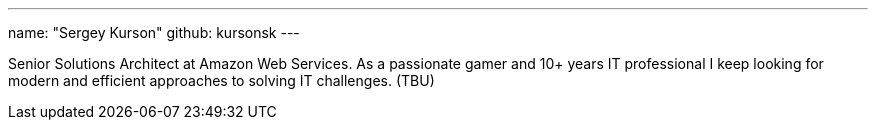 ---
name: "Sergey Kurson"
github: kursonsk
---

Senior Solutions Architect at Amazon Web Services.
As a passionate gamer and 10+ years IT professional I keep looking for
modern and efficient approaches to solving IT challenges. (TBU)